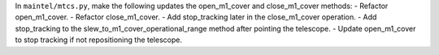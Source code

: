 In ``maintel/mtcs.py``, make the following updates the open_m1_cover and close_m1_cover methods:
- Refactor open_m1_cover.
- Refactor close_m1_cover.
- Add stop_tracking later in the close_m1_cover operation. 
- Add stop_tracking to the slew_to_m1_cover_operational_range method after pointing the telescope.
- Update open_m1_cover to stop tracking if not repositioning the telescope.